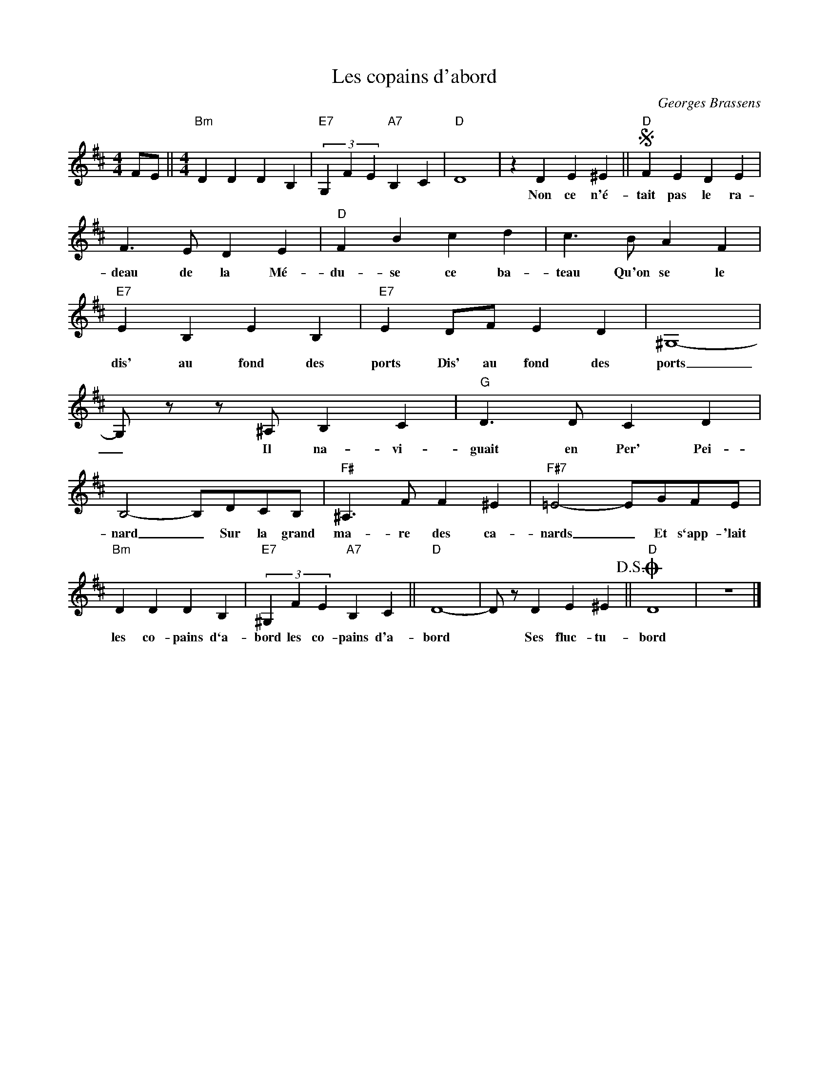 X:1
T:Les copains d'abord
C:Georges Brassens
Z:All Rights Reserved
L:1/4
M:4/4
K:D
V:1 treble 
V:1
 F/E/ ||[M:4/4]"Bm" D D D B, |"E7" (3G, F E"A7" B, C |"D" D4 | z D E ^E ||S"D" F E D E | %6
w: ||||Non ce n'é-|tait pas le ra-|
 F3/2 E/ D E |"D" F B c d | c3/2 B/ A F |"E7" E B, E B, |"E7" E D/F/ E D | ^G,4- | %12
w: deau de la Mé-|du- se ce ba-|teau Qu'on se le|dis' au fond des|ports Dis' au fond des|ports|
 G,/ z/ z/ ^A,/ B, C |"G" D3/2 D/ C D | B,2- B,/D/C/B,/ |"F#" ^A,3/2 F/ F ^E |"F#7" =E2- E/G/F/E/ | %17
w: _ Il na- vi-|guait en Per' Pei-|nard _ Sur la grand|ma- re des ca-|nards _ Et s`app- 'lait|
"Bm" D D D B, |"E7" (3^G, F E"A7" B, C ||"D" D4- | D/ z/ D E ^E!D.S.! ||O"D" D4 | z4 |] %23
w: les co- pains d`a-|bord les co- pains d'a-|bord|* Ses fluc- tu-|bord||

